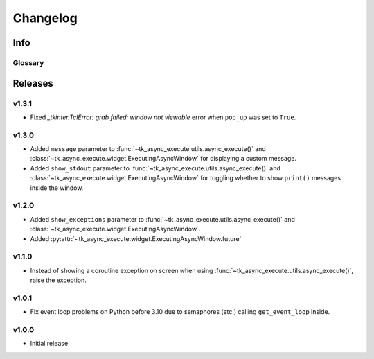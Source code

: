========================
Changelog
========================
.. |BREAK_CH| replace:: **[Breaking change]**

.. |POTENT_BREAK_CH| replace:: **[Potentially breaking change]**

.. |UNRELEASED| replace:: **[Not yet released]**

------------------------
Info
------------------------

.. seealso:: 
    `Releases <https://github.com/davidhozic/Tkinter-Async-Execute/releases>`_  


Glossary
======================
.. glossary::

    |BREAK_CH|
        Means that the change will break functionality from previous version.

    |POTENT_BREAK_CH|
        The change could break functionality from previous versions but only if it
        was used in a certain way.

    |UNRELEASED|
        Documented changes are not yet available to use.


---------------------
Releases
---------------------

v1.3.1
==================
- Fixed *_tkinter.TclError: grab failed: window not viewable* error when ``pop_up`` was set to ``True``.


v1.3.0
==================
- Added ``message`` parameter to :func:`~tk_async_execute.utils.async_execute()` and
  :class:`~tk_async_execute.widget.ExecutingAsyncWindow` for displaying a custom message.
- Added ``show_stdout`` parameter to :func:`~tk_async_execute.utils.async_execute()` and
  :class:`~tk_async_execute.widget.ExecutingAsyncWindow` for toggling whether to show ``print()``
  messages inside the window.


v1.2.0
===========
- Added ``show_exceptions`` parameter to :func:`~tk_async_execute.utils.async_execute()` and
  :class:`~tk_async_execute.widget.ExecutingAsyncWindow`.
- Added :py:attr:`~tk_async_execute.widget.ExecutingAsyncWindow.future`


v1.1.0
=================
- Instead of showing a coroutine exception on screen when using
  :func:`~tk_async_execute.utils.async_execute()`, raise the exception.


v1.0.1
=================
- Fix event loop problems on Python before 3.10 due to semaphores (etc.) calling ``get_event_loop`` inside.


v1.0.0
=================
- Initial release

